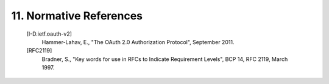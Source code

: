11.  Normative References
===========================

   [I-D.ietf.oauth-v2]
              Hammer-Lahav, E., "The OAuth 2.0 Authorization Protocol",
              September 2011.

   [RFC2119]  
              Bradner, S., "Key words for use in RFCs to Indicate
              Requirement Levels", BCP 14, RFC 2119, March 1997.

